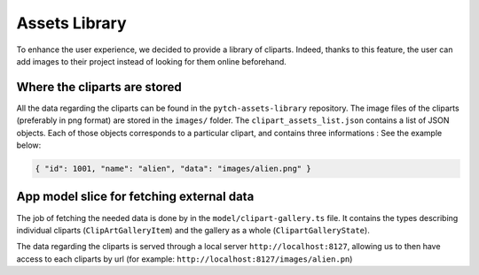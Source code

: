 Assets Library
==============
To enhance the user experience, we decided to provide a library of cliparts. Indeed, thanks to this feature, the user can add images to their project instead of looking for them online beforehand. 

Where the cliparts are stored
-----------------------------
All the data regarding the cliparts can be found in the ``pytch-assets-library`` repository. The image files of the cliparts (preferably in png format) are stored in the ``images/`` folder.
The ``clipart_assets_list.json`` contains a list of JSON objects. Each of those objects corresponds to a particular clipart, and contains three informations :
See the example below:

.. code-block:: shell

   { "id": 1001, "name": "alien", "data": "images/alien.png" }
    
App model slice for fetching external data
------------------------------------------
The job of fetching the needed data is done by in the ``model/clipart-gallery.ts`` file.
It contains the types describing individual cliparts (``ClipArtGalleryItem``) and the gallery as a whole (``ClipartGalleryState``).

The data regarding the cliparts is served through a local server ``http://localhost:8127``, allowing us to then have access to each cliparts by url (for example: ``http://localhost:8127/images/alien.pn``)





